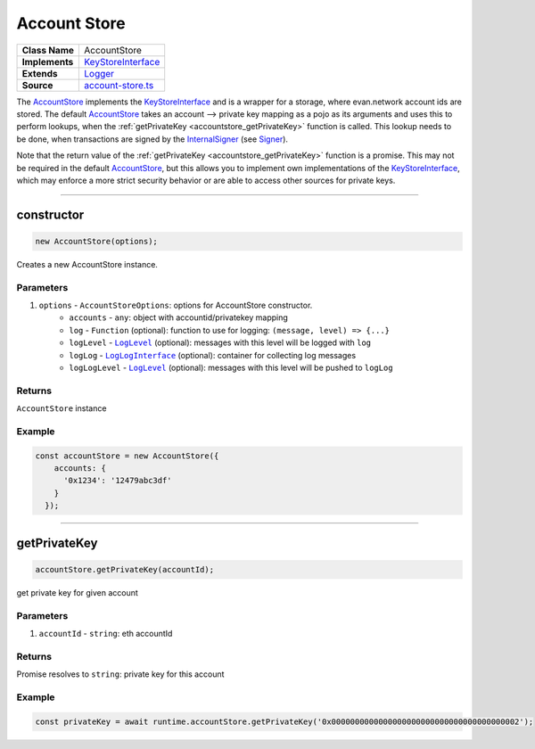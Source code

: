 ================================================================================
Account Store
================================================================================

.. list-table:: 
   :widths: auto
   :stub-columns: 1

   * - Class Name
     - AccountStore
   * - Implements
     - `KeyStoreInterface <https://github.com/evannetwork/dbcp/tree/master/src/account-store.ts>`__
   * - Extends
     - `Logger </common/logger.html>`_
   * - Source
     - `account-store.ts <https://github.com/evannetwork/dbcp/tree/master/src/account-store.ts>`__

The `AccountStore <https://github.com/evannetwork/dbcp/tree/master/src/account-store.ts>`_ implements the `KeyStoreInterface <https://github.com/evannetwork/dbcp/tree/master/src/account-store.ts>`_ and is a wrapper for a storage, where evan.network account ids are stored. The default `AccountStore <https://github.com/evannetwork/dbcp/tree/master/src/account-store.ts>`_ takes an account --> private key mapping as a pojo as its arguments and uses this to perform lookups, when the :ref:`getPrivateKey <accountstore_getPrivateKey>` function is called. This lookup needs to be done, when transactions are signed by the `InternalSigner <https://github.com/evannetwork/dbcp/tree/master/src/contracts/signer-internal.ts>`_ (see `Signer </blockchain/signer.html>`_).

Note that the return value of the :ref:`getPrivateKey <accountstore_getPrivateKey>` function is a promise. This may not be required in the default `AccountStore <https://github.com/evannetwork/dbcp/tree/master/src/account-store.ts>`_, but this allows you to implement own implementations of the `KeyStoreInterface <https://github.com/evannetwork/dbcp/tree/master/src/account-store.ts>`_, which may enforce a more strict security behavior or are able to access other sources for private keys.



------------------------------------------------------------------------------

.. _accountstore_constructor:

constructor
================================================================================

.. code-block:: typescript

  new AccountStore(options);

Creates a new AccountStore instance.

----------
Parameters
----------

#. ``options`` - ``AccountStoreOptions``: options for AccountStore constructor.
    * ``accounts`` - ``any``: object with accountid/privatekey mapping
    * ``log`` - ``Function`` (optional): function to use for logging: ``(message, level) => {...}``
    * ``logLevel`` - |source logLevel|_ (optional): messages with this level will be logged with ``log``
    * ``logLog`` - |source logLogInterface|_ (optional): container for collecting log messages
    * ``logLogLevel`` - |source logLevel|_ (optional): messages with this level will be pushed to ``logLog``

-------
Returns
-------

``AccountStore`` instance

-------
Example
-------

.. code-block:: typescript
  
  const accountStore = new AccountStore({
      accounts: {
      	'0x1234': '12479abc3df'
      }
    });



--------------------------------------------------------------------------------

.. _accountstore_getPrivateKey:

getPrivateKey
===================

.. code-block:: javascript

    accountStore.getPrivateKey(accountId);

get private key for given account



----------
Parameters
----------

#. ``accountId`` - ``string``: eth accountId

-------
Returns
-------

Promise resolves to ``string``: private key for this account

-------
Example
-------

.. code-block:: javascript

    const privateKey = await runtime.accountStore.getPrivateKey('0x0000000000000000000000000000000000000002');

.. required for building markup

.. |source logLevel| replace:: ``LogLevel``
.. _source logLevel: /common/logger.html#loglevel

.. |source logLogInterface| replace:: ``LogLogInterface``
.. _source logLogInterface: /common/logger.html#logloginterface
